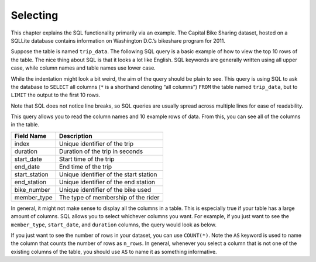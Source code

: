 .. Copyright (C)  Google, Runestone Interactive LLC
   This work is licensed under the Creative Commons Attribution-ShareAlike 4.0
   International License. To view a copy of this license, visit
   http://creativecommons.org/licenses/by-sa/4.0/.


Selecting
=========

This chapter explains the SQL functionality primarily via an example. The
Capital Bike Sharing dataset, hosted on a SQLLite database contains information
on Washington D.C.’s bikeshare program for 2011.

Suppose the table is named ``trip_data``. The following SQL query is a basic
example of how to view the top 10 rows of the table. The nice thing about SQL is
that it looks a lot like English. SQL keywords are generally written using all
upper case, while column names and table names use lower case.


.. activecode:: bikeshare_select_top_10
   :language: sql
   :dburl: /runestone/books/published/ac1/_static/bikeshare.db

   SELECT
     *
   FROM
     trip_data
   LIMIT
     10


While the indentation might look a bit weird, the aim of the query should be
plain to see. This query is using SQL to ask the database to ``SELECT`` all
columns (``*`` is a shorthand denoting “all columns”) ``FROM`` the table named
``trip_data``, but to ``LIMIT`` the output to the first 10 rows.

Note that SQL does not notice line breaks, so SQL queries are usually spread
across multiple lines for ease of readability.

This query allows you to read the column names and 10 example rows of data. From
this, you can see all of the columns in the table.


.. TODO(https://github.com/RunestoneInteractive/RunestoneComponents/issues/917):
   Fix the table heading alignment.

=============  ======================================
Field Name     Description
=============  ======================================
index          Unique identifier of the trip
duration       Duration of the trip in seconds
start_date     Start time of the trip
end_date       End time of the trip
start_station  Unique identifier of the start station
end_station    Unique identifier of the end station
bike_number    Unique identifier of the bike used
member_type    The type of membership of the rider
=============  ======================================

In general, it might not make sense to display all the columns in a table. This
is especially true if your table has a large amount of columns. SQL allows you
to select whichever columns you want. For example, if you just want to see the
``member_type``, ``start_date``, and ``duration`` columns, the query would look
as below.


.. activecode:: bikeshare_select_columns
   :language: sql
   :dburl: /runestone/books/published/ac1/_static/bikeshare.db

   SELECT
     member_type,
     start_date,
     duration
   FROM
     trip_data
   LIMIT
     10


If you just want to see the number of rows in your dataset, you can use
``COUNT(*)``. Note the ``AS`` keyword is used to name the column that counts
the number of rows as ``n_rows``. In general, whenever you select a column that
is not one of the existing columns of the table, you should use ``AS`` to name
it as something informative.


.. activecode:: bikeshare_count_star
   :language: sql
   :dburl: /runestone/books/published/ac1/_static/bikeshare.db

   SELECT
     COUNT(*) AS n_rows
   FROM
     trip_data


.. activecode:: bikeshare_select_start_and_end_stations
   :language: sql
   :dburl: /runestone/books/published/ac1/_static/bikeshare.db

   Write a query to select the start and end stations for all trips.
   ~~~~

   ====
   assert 0,0 == 31104
   assert 0,1 == 31200
   assert 1,0 == 31230
   assert 1,1 == 31620
   assert 99,0 == 31224
   assert 99,1 == 31221

